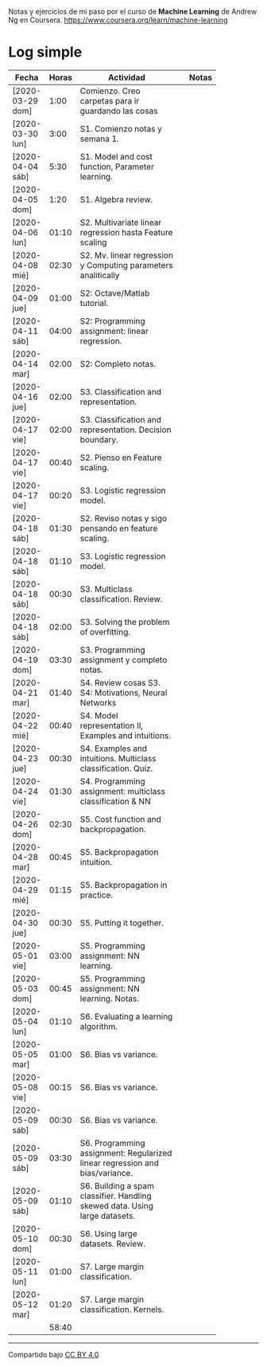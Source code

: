 #+STARTUP: align shrink indent

Notas y ejercicios de mi paso por el curso de *Machine Learning* de Andrew Ng en Coursera. https://www.coursera.org/learn/machine-learning

* Log simple


| Fecha            | Horas | Actividad                                                                    |   | Notas |
|                  |       | <20>                                                                         |   |       |
|------------------+-------+------------------------------------------------------------------------------+---+-------|
| [2020-03-29 dom] |  1:00 | Comienzo. Creo carpetas para ir guardando las cosas                          |   |       |
| [2020-03-30 lun] |  3:00 | S1. Comienzo notas y semana 1.                                               |   |       |
| [2020-04-04 sáb] |  5:30 | S1. Model and cost function, Parameter learning.                             |   |       |
| [2020-04-05 dom] |  1:20 | S1. Algebra review.                                                          |   |       |
| [2020-04-06 lun] | 01:10 | S2. Multivariate linear regression hasta Feature scaling                     |   |       |
| [2020-04-08 mié] | 02:30 | S2. Mv. linear regression y Computing parameters analitically                |   |       |
| [2020-04-09 jue] | 01:00 | S2: Octave/Matlab tutorial.                                                  |   |       |
| [2020-04-11 sáb] | 04:00 | S2: Programming assignment: linear regression.                               |   |       |
| [2020-04-14 mar] | 02:00 | S2: Completo notas.                                                          |   |       |
| [2020-04-16 jue] | 02:00 | S3. Classification and representation.                                       |   |       |
| [2020-04-17 vie] | 02:00 | S3. Classification and representation. Decision boundary.                    |   |       |
| [2020-04-17 vie] | 00:40 | S2. Pienso en Feature scaling.                                               |   |       |
| [2020-04-17 vie] | 00:20 | S3. Logistic regression model.                                               |   |       |
| [2020-04-18 sáb] | 01:30 | S2. Reviso notas y sigo pensando en feature scaling.                         |   |       |
| [2020-04-18 sáb] | 01:10 | S3. Logistic regression model.                                               |   |       |
| [2020-04-18 sáb] | 00:30 | S3. Multiclass classification. Review.                                       |   |       |
| [2020-04-18 sáb] | 02:00 | S3. Solving the problem of overfitting.                                      |   |       |
| [2020-04-19 dom] | 03:30 | S3. Programming assignment y completo notas.                                 |   |       |
| [2020-04-21 mar] | 01:40 | S4. Review cosas S3. S4: Motivations, Neural Networks                        |   |       |
| [2020-04-22 mié] | 00:40 | S4. Model representation II, Examples and intuitions.                        |   |       |
| [2020-04-23 jue] | 00:30 | S4. Examples and intuitions. Multiclass classification. Quiz.                |   |       |
| [2020-04-24 vie] | 01:30 | S4. Programming assignment: multiclass classification & NN                   |   |       |
| [2020-04-26 dom] | 02:30 | S5. Cost function and backpropagation.                                       |   |       |
| [2020-04-28 mar] | 00:45 | S5. Backpropagation intuition.                                               |   |       |
| [2020-04-29 mié] | 01:15 | S5. Backpropagation in practice.                                             |   |       |
| [2020-04-30 jue] | 00:30 | S5. Putting it together.                                                     |   |       |
| [2020-05-01 vie] | 03:00 | S5. Programming assignment: NN learning.                                     |   |       |
| [2020-05-03 dom] | 00:45 | S5. Programming assignment: NN learning. Notas.                              |   |       |
| [2020-05-04 lun] | 01:10 | S6. Evaluating a learning algorithm.                                         |   |       |
| [2020-05-05 mar] | 01:00 | S6. Bias vs variance.                                                        |   |       |
| [2020-05-08 vie] | 00:15 | S6. Bias vs variance.                                                        |   |       |
| [2020-05-09 sáb] | 00:30 | S6. Bias vs variance.                                                        |   |       |
| [2020-05-09 sáb] | 03:30 | S6. Programming assignment: Regularized linear regression and bias/variance. |   |       |
| [2020-05-09 sáb] | 01:10 | S6. Building a spam classifier. Handling skewed data. Using large datasets.  |   |       |
| [2020-05-10 dom] | 00:30 | S6. Using large datasets. Review.                                            |   |       |
| [2020-05-11 lun] | 01:00 | S7. Large margin classification.                                             |   |       |
| [2020-05-12 mar] | 01:20 | S7. Large margin classification. Kernels.                                    |   |       |
|------------------+-------+------------------------------------------------------------------------------+---+-------|
|                  | 58:40 |                                                                              |   |       |
#+TBLFM: $2=vsum(@2..@-1);U



---------------

Compartido bajo [[https://creativecommons.org/licenses/by/4.0/legalcode][CC BY 4.0]]

